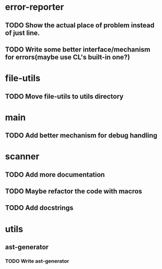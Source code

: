 * error-reporter
** TODO Show the actual place of problem instead of just line.
** TODO Write some better interface/mechanism for errors(maybe use CL's built-in one?)
* file-utils
** TODO Move file-utils to utils directory
* main
** TODO Add better mechanism for *debug* handling
* scanner
** TODO Add more documentation
** TODO Maybe refactor the code with macros
** TODO Add docstrings
* utils
** ast-generator
*** TODO Write ast-generator
